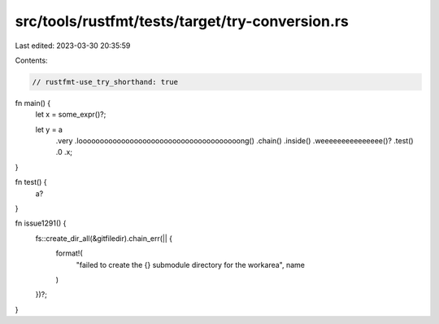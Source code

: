 src/tools/rustfmt/tests/target/try-conversion.rs
================================================

Last edited: 2023-03-30 20:35:59

Contents:

.. code-block:: rs

    // rustfmt-use_try_shorthand: true

fn main() {
    let x = some_expr()?;

    let y = a
        .very
        .loooooooooooooooooooooooooooooooooooooong()
        .chain()
        .inside()
        .weeeeeeeeeeeeeee()?
        .test()
        .0
        .x;
}

fn test() {
    a?
}

fn issue1291() {
    fs::create_dir_all(&gitfiledir).chain_err(|| {
        format!(
            "failed to create the {} submodule directory for the workarea",
            name
        )
    })?;
}


